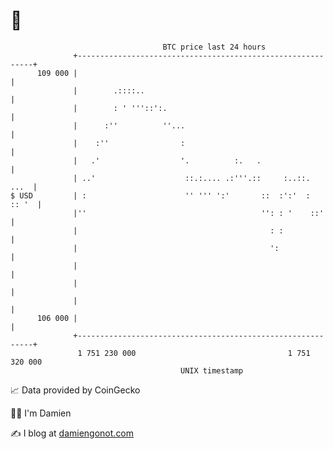 * 👋

#+begin_example
                                     BTC price last 24 hours                    
                 +------------------------------------------------------------+ 
         109 000 |                                                            | 
                 |        .::::..                                             | 
                 |        : ' '''::':.                                        | 
                 |      :''          ''...                                    | 
                 |    :''                :                                    | 
                 |   .'                  '.          :.   .                   | 
                 | ..'                    ::.:.... .:'''.::     :..::.   ...  | 
   $ USD         | :                      '' ''' ':'       ::  :':'  :  :: '  | 
                 |''                                       '': : '    ::'     | 
                 |                                           : :              | 
                 |                                           ':               | 
                 |                                                            | 
                 |                                                            | 
                 |                                                            | 
         106 000 |                                                            | 
                 +------------------------------------------------------------+ 
                  1 751 230 000                                  1 751 320 000  
                                         UNIX timestamp                         
#+end_example
📈 Data provided by CoinGecko

🧑‍💻 I'm Damien

✍️ I blog at [[https://www.damiengonot.com][damiengonot.com]]
